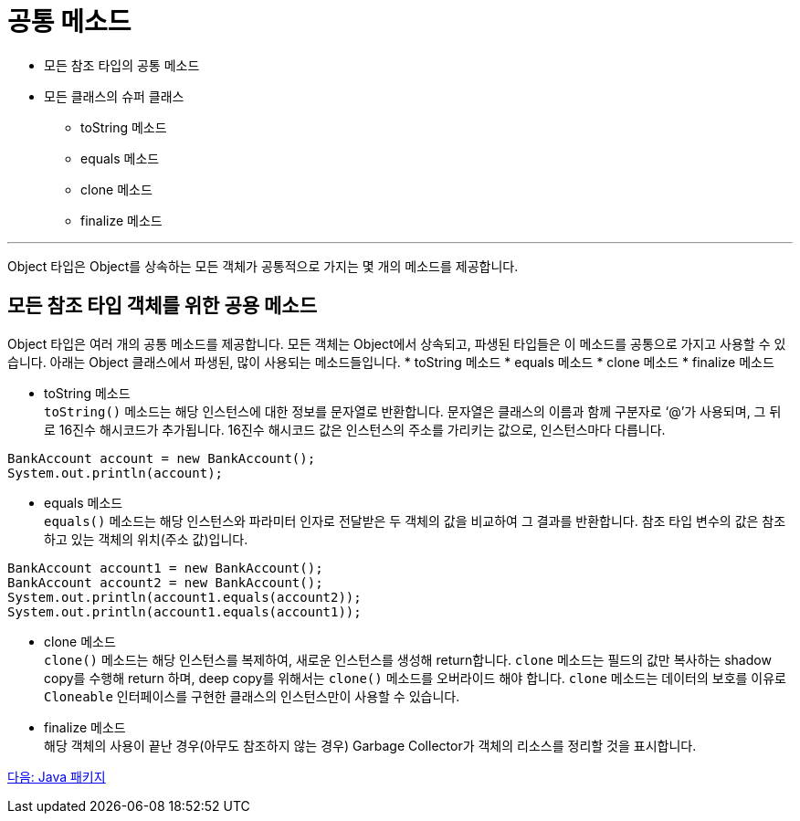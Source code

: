 = 공통 메소드

* 모든 참조 타입의 공통 메소드
* 모든 클래스의 슈퍼 클래스
** toString 메소드
** equals 메소드
** clone 메소드
** finalize 메소드

---

Object 타입은 Object를 상속하는 모든 객체가 공통적으로 가지는 몇 개의 메소드를 제공합니다.

== 모든 참조 타입 객체를 위한 공용 메소드

Object 타입은 여러 개의 공통 메소드를 제공합니다. 모든 객체는 Object에서 상속되고, 파생된 타입들은 이 메소드를 공통으로 가지고 사용할 수 있습니다. 아래는 Object 클래스에서 파생된, 많이 사용되는 메소드들입니다.
* toString 메소드
* equals 메소드
* clone 메소드
* finalize 메소드

* toString 메소드 +
`toString()` 메소드는 해당 인스턴스에 대한 정보를 문자열로 반환합니다. 문자열은 클래스의 이름과 함께 구분자로 ‘@’가 사용되며, 그 뒤로 16진수 해시코드가 추가됩니다. 16진수 해시코드 값은 인스턴스의 주소를 가리키는 값으로, 인스턴스마다 다릅니다.

[source, java]
----
BankAccount account = new BankAccount();
System.out.println(account);
----

* equals 메소드 +
`equals()` 메소드는 해당 인스턴스와 파라미터 인자로 전달받은 두 객체의 값을 비교하여 그 결과를 반환합니다. 참조 타입 변수의 값은 참조하고 있는 객체의 위치(주소 값)입니다.

[source, java]
----
BankAccount account1 = new BankAccount();
BankAccount account2 = new BankAccount();
System.out.println(account1.equals(account2));
System.out.println(account1.equals(account1));
----

* clone 메소드 +
`clone()` 메소드는 해당 인스턴스를 복제하여, 새로운 인스턴스를 생성해 return합니다. `clone` 메소드는 필드의 값만 복사하는 shadow copy를 수행해 return 하며, deep copy를 위해서는 `clone()` 메소드를 오버라이드 해야 합니다. `clone` 메소드는 데이터의 보호를 이유로 `Cloneable` 인터페이스를 구현한 클래스의 인스턴스만이 사용할 수 있습니다.

* finalize 메소드 +
해당 객체의 사용이 끝난 경우(아무도 참조하지 않는 경우) Garbage Collector가 객체의 리소스를 정리할 것을 표시합니다.

link:./22_java_package.adoc[다음: Java 패키지]